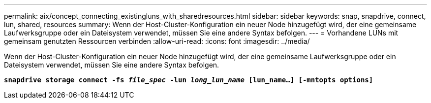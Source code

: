 ---
permalink: aix/concept_connecting_existingluns_with_sharedresources.html 
sidebar: sidebar 
keywords: snap, snapdrive, connect, lun, shared, resources 
summary: Wenn der Host-Cluster-Konfiguration ein neuer Node hinzugefügt wird, der eine gemeinsame Laufwerksgruppe oder ein Dateisystem verwendet, müssen Sie eine andere Syntax befolgen. 
---
= Vorhandene LUNs mit gemeinsam genutzten Ressourcen verbinden
:allow-uri-read: 
:icons: font
:imagesdir: ../media/


[role="lead"]
Wenn der Host-Cluster-Konfiguration ein neuer Node hinzugefügt wird, der eine gemeinsame Laufwerksgruppe oder ein Dateisystem verwendet, müssen Sie eine andere Syntax befolgen.

`*snapdrive storage connect -fs _file_spec_ -lun _long_lun_name_ [lun_name...] [-mntopts options]*`
